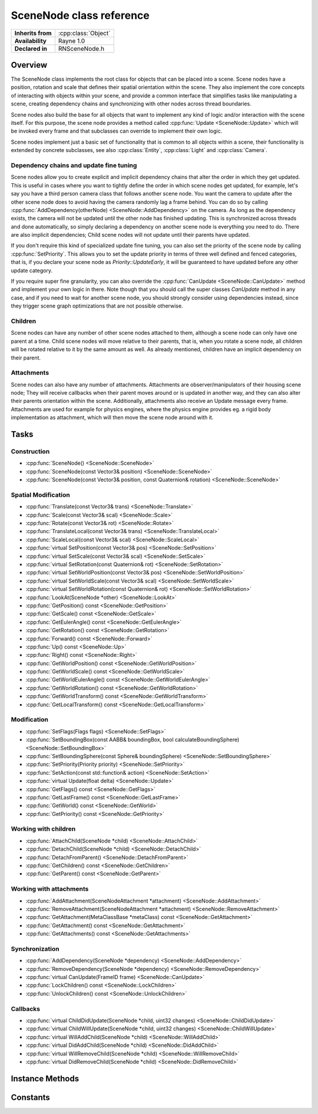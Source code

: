 .. _rnscenenode.rst:

*************************
SceneNode class reference
*************************

.. namespace:: RN
.. class:: SceneNode 

+---------------------+--------------------------------------+
|  **Inherits from**  | :cpp:class:`Object`                  |
+---------------------+--------------------------------------+
|   **Availability**  | Rayne 1.0                            |
+---------------------+--------------------------------------+
| **Declared in**     | RNSceneNode.h                        |
+---------------------+--------------------------------------+

Overview
========

The SceneNode class implements the root class for objects that can be placed into a scene. Scene nodes have a position, rotation and scale that defines their spatial orientation within the scene. They also implement the core concepts of interacting with objects within your scene, and provide a common interface that simplifies tasks like manipulating a scene, creating dependency chains and synchronizing with other nodes across thread boundaries.

Scene nodes also build the base for all objects that want to implement any kind of logic and/or interaction with the scene itself. For this purpose, the scene node provides a method called :cpp:func:`Update <SceneNode::Update>` which will be invoked every frame and that subclasses can override to implement their own logic.

Scene nodes implement just a basic set of functionality that is common to all objects within a scene, their functionality is extended by concrete subclasses, see also :cpp:class:`Entity`, :cpp:class:`Light` and :cpp:class:`Camera`.

Dependency chains and update fine tuning
----------------------------------------

Scene nodes allow you to create explicit and implicit dependency chains that alter the order in which they get updated. This is useful in cases where you want to tightly define the order in which scene nodes get updated, for example, let's say you have a third person camera class that follows another scene node. You want the camera to update after the other scene node does to avoid having the camera randomly lag a frame behind. You can do so by calling :cpp:func:`AddDependency(otherNode) <SceneNode::AddDependency>` on the camera. As long as the dependency exists, the camera will not be updated until the other node has finished updating. This is synchronized across threads and done automatically, so simply declaring a dependency on another scene node is everything you need to do. There are also implicit dependencies; Child scene nodes will not update until their parents have updated.

If you don't require this kind of specialized update fine tuning, you can also set the priority of the scene node by calling :cpp:func:`SetPriority`. This allows you to set the update priority in terms of three well defined and fenced categories, that is, if you declare your scene node as `Priority::UpdateEarly`, it will be guaranteed to have updated before any other update category.

If you require super fine granularity, you can also override the :cpp:func:`CanUpdate <SceneNode::CanUpdate>` method and implement your own logic in there. Note though that you should call the super classes `CanUpdate` method in any case, and if you need to wait for another scene node, you should strongly consider using dependencies instead, since they trigger scene graph optimizations that are not possible otherwise.

Children
--------

Scene nodes can have any number of other scene nodes attached to them, although a scene node can only have one parent at a time. Child scene nodes will move relative to their parents, that is, when you rotate a scene node, all children will be rotated relative to it by the same amount as well. As already mentioned, children have an implicit dependency on their parent.

Attachments
-----------

Scene nodes can also have any number of attachments. Attachments are observer/manipulators of their housing scene node; They will receive callbacks when their parent moves around or is updated in another way, and they can also alter their parents orientation within the scene. Additionally, attachments also receive an Update message every frame. Attachments are used for example for physics engines, where the physics engine provides eg. a rigid body implementation as attachment, which will then move the scene node around with it.

Tasks
=====

Construction
------------

* :cpp:func:`SceneNode() <SceneNode::SceneNode>`
* :cpp:func:`SceneNode(const Vector3& position) <SceneNode::SceneNode>`
* :cpp:func:`SceneNode(const Vector3& position, const Quaternion& rotation) <SceneNode::SceneNode>`
  
Spatial Modification
--------------------

* :cpp:func:`Translate(const Vector3& trans) <SceneNode::Translate>`
* :cpp:func:`Scale(const Vector3& scal) <SceneNode::Scale>`
* :cpp:func:`Rotate(const Vector3& rot) <SceneNode::Rotate>`
* :cpp:func:`TranslateLocal(const Vector3& trans) <SceneNode::TranslateLocal>`
* :cpp:func:`ScaleLocal(const Vector3& scal) <SceneNode::ScaleLocal>`
* :cpp:func:`virtual SetPosition(const Vector3& pos) <SceneNode::SetPosition>`
* :cpp:func:`virtual SetScale(const Vector3& scal) <SceneNode::SetScale>`
* :cpp:func:`virtual SetRotation(const Quaternion& rot) <SceneNode::SetRotation>`
* :cpp:func:`virtual SetWorldPosition(const Vector3& pos) <SceneNode::SetWorldPosition>`
* :cpp:func:`virtual SetWorldScale(const Vector3& scal) <SceneNode::SetWorldScale>`
* :cpp:func:`virtual SetWorldRotation(const Quaternion& rot) <SceneNode::SetWorldRotation>`
* :cpp:func:`LookAt(SceneNode *other) <SceneNode::LookAt>`
* :cpp:func:`GetPosition() const <SceneNode::GetPosition>`
* :cpp:func:`GetScale() const <SceneNode::GetScale>`
* :cpp:func:`GetEulerAngle() const <SceneNode::GetEulerAngle>`
* :cpp:func:`GetRotation() const <SceneNode::GetRotation>`
* :cpp:func:`Forward() const <SceneNode::Forward>`
* :cpp:func:`Up() const <SceneNode::Up>`
* :cpp:func:`Right() const <SceneNode::Right>`
* :cpp:func:`GetWorldPosition() const <SceneNode::GetWorldPosition>`
* :cpp:func:`GetWorldScale() const <SceneNode::GetWorldScale>`
* :cpp:func:`GetWorldEulerAngle() const <SceneNode::GetWorldEulerAngle>`
* :cpp:func:`GetWorldRotation() const <SceneNode::GetWorldRotation>`
* :cpp:func:`GetWorldTransform() const <SceneNode::GetWorldTransform>`
* :cpp:func:`GetLocalTransform() const <SceneNode::GetLocalTransform>`

Modification
------------

* :cpp:func:`SetFlags(Flags flags) <SceneNode::SetFlags>`
* :cpp:func:`SetBoundingBox(const AABB& boundingBox, bool calculateBoundingSphere) <SceneNode::SetBoundingBox>`
* :cpp:func:`SetBoundingSphere(const Sphere& boundingSphere) <SceneNode::SetBoundingSphere>`
* :cpp:func:`SetPriority(Priority priority) <SceneNode::SetPriority>`
* :cpp:func:`SetAction(const std::function& action) <SceneNode::SetAction>`
* :cpp:func:`virtual Update(float delta) <SceneNode::Update>`
* :cpp:func:`GetFlags() const <SceneNode::GetFlags>`
* :cpp:func:`GetLastFrame() const <SceneNode::GetLastFrame>`
* :cpp:func:`GetWorld() const <SceneNode::GetWorld>`
* :cpp:func:`GetPriority() const <SceneNode::GetPriority>`

Working with children
---------------------

* :cpp:func:`AttachChild(SceneNode *child) <SceneNode::AttachChild>`
* :cpp:func:`DetachChild(SceneNode *child) <SceneNode::DetachChild>`
* :cpp:func:`DetachFromParent() <SceneNode::DetachFromParent>`
* :cpp:func:`GetChildren() const <SceneNode::GetChildren>`
* :cpp:func:`GetParent() const <SceneNode::GetParent>`

Working with attachments
------------------------

* :cpp:func:`AddAttachment(SceneNodeAttachment *attachment) <SceneNode::AddAttachment>`
* :cpp:func:`RemoveAttachment(SceneNodeAttachment *attachment) <SceneNode::RemoveAttachment>`
* :cpp:func:`GetAttachment(MetaClassBase *metaClass) const <SceneNode::GetAttachment>`
* :cpp:func:`GetAttachment() const <SceneNode::GetAttachment>`
* :cpp:func:`GetAttachments() const <SceneNode::GetAttachments>`

Synchronization
---------------

* :cpp:func:`AddDependency(SceneNode *dependency) <SceneNode::AddDependency>`
* :cpp:func:`RemoveDependency(SceneNode *dependency) <SceneNode::RemoveDependency>`
* :cpp:func:`virtual CanUpdate(FrameID frame) <SceneNode::CanUpdate>`
* :cpp:func:`LockChildren() const <SceneNode::LockChildren>`
* :cpp:func:`UnlockChildren() const <SceneNode::UnlockChildren>`

Callbacks
---------

* :cpp:func:`virtual ChildDidUpdate(SceneNode *child, uint32 changes) <SceneNode::ChildDidUpdate>`
* :cpp:func:`virtual ChildWillUpdate(SceneNode *child, uint32 changes) <SceneNode::ChildWillUpdate>`
* :cpp:func:`virtual WillAddChild(SceneNode *child) <SceneNode::WillAddChild>`
* :cpp:func:`virtual DidAddChild(SceneNode *child) <SceneNode::DidAddChild>`
* :cpp:func:`virtual WillRemoveChild(SceneNode *child) <SceneNode::WillRemoveChild>`
* :cpp:func:`virtual DidRemoveChild(SceneNode *child) <SceneNode::DidRemoveChild>`


Instance Methods
================

.. class:: SceneNode

	.. function:: SceneNode()

		The designated constructor. Initializes the position to `0|0|0` and scale to `1|1|1`.

	.. function:: SceneNode(const Vector3& position)

		The designated constructor. Initializes the position to `position` and scale to `1|1|1`.

	.. function:: SceneNode(const Vector3& position, const Quaternion& rotation)

		The designated constructor. Initializes the position to `position`, scale to `1|1|1` and rotation to `rotation`.


	.. function:: void SetAction(const std::function<>& action)

		Sets the internal action to the given function. This allows creating actions for scene nodes without the need to subclass them (note though that you are strongly encouraged to create a proper subclass for performance reasons).

		.. note::

			The action must have the following signature: `void (SceneNode *node, float delta)`

	.. function:: void Update(float delta)

		This method is automatically called every frame and gives the scene node the chance to update itself. The default implementation simply invokes the scene nodes action (if set).

		After the update method ran, the scene nodes internal frame counter will be updated to the current frame.

		.. note::

			Subclasses are strongly encouraged to call their superclasses Update method!

		.. note::

			This method may be called on ANY thread.

	.. function:: void AddAttachment(SceneNodeAttachment *attachment)

		Adds the given attachment to the receiver. The attachment must not be attached to another scene node.

	.. function:: void RemoveAttachment(SceneNodeAttachment *attachment)

		Removes the given attachment from the receiver

	.. function:: SceneNodeAttachment *GetAttachment(MetaClassBase *metaClass) const

		Returns the first attachment that inherits from the given class, or nullptr if there is no attachment that matches the given class. Note, if there are multiple attachments that inherit from the given class, the returned attachment is undefined.

	.. function:: T *GetAttachment() const

		Returns the first attachment that inherits from the given class. This is a convenience template function.

		.. admonition:: Example

			.. code:: cpp

				SceneNode *foo = ..;
				MyAttachment *attachment = foo->GetAttachment<MyAttachment>();

	.. function:: Array *GetAttachments() const

		Returns all attachments that of the receiver.

	.. function:: bool CanUpdate(FrameID frame)

		This method allows subclasses to defer their update until a later point in time. The World will repeatedly ask the scene node if it can update to the given frame, and only if it returns `true` will the :cpp:func:`Update <SceneNode::Update>` be invoked. For performance reasons, you are strongly encouraged to not override this method and instead use dependencies and/or priorities to alter the update time.

		However, if you do override this method, call the superclasses implementation first and check its value before performing your own logic. Also make sure to not perform heavy tasks in this method since it may be called many times per frame.
		
Constants
=========

.. class:: SceneNode 

	.. type:: Priority
		
		* :code:`UpdateEarly` The scene node is updated at the beginning of the frame
		* :code:`UpdateDontCare` The scene node is updated sometimes between early and late
		* :code:`UpdateLate` The scene node is updated at the end of the frame

	.. type:: Flags

		Flags can be ORed together

		* :code:`FlagDrawLate` The scene node will be rendered after all other scene nodes
		* :code:`FlagStatic` The scene node won't receive update methods. This allows for potential fast paths of static objects and should be set for all that don't require their Update method to be invoked (they can still be moved around freely, the only limitation are updates)
		* :code:`FlagHidden` The scene node and all its children will be culled away and not rendered
		* :code:`FlagHideChildren` The scene nodes children will be culled
		 
		.. seealso:: :cpp:func:`SetFlags`

	.. type:: ChangeSet

		A change set describes a set of one or more changes that were or will be applied to a scene node. Multiple changes might be ORed together

		* :code:`ChangedGeneric` A generic change (can be anything BUT a change that has an explicit constant)
		* :code:`ChangedFlags`  A change to the scene nodes flags
		* :code:`ChangedPosition` A change to the scene nodes position, rotation or scale
		* :code:`ChangedDependencies` A change to the scene nodes dependencies
		* :code:`ChangedPriority` A change to the scene nodes priority
		* :code:`ChangedParent` A change to the scene nodes parent
		* :code:`ChangedAttachments` A change to the scene nodes attachments
		* :code:`ChangedWorld` A change to the scene nodes world
